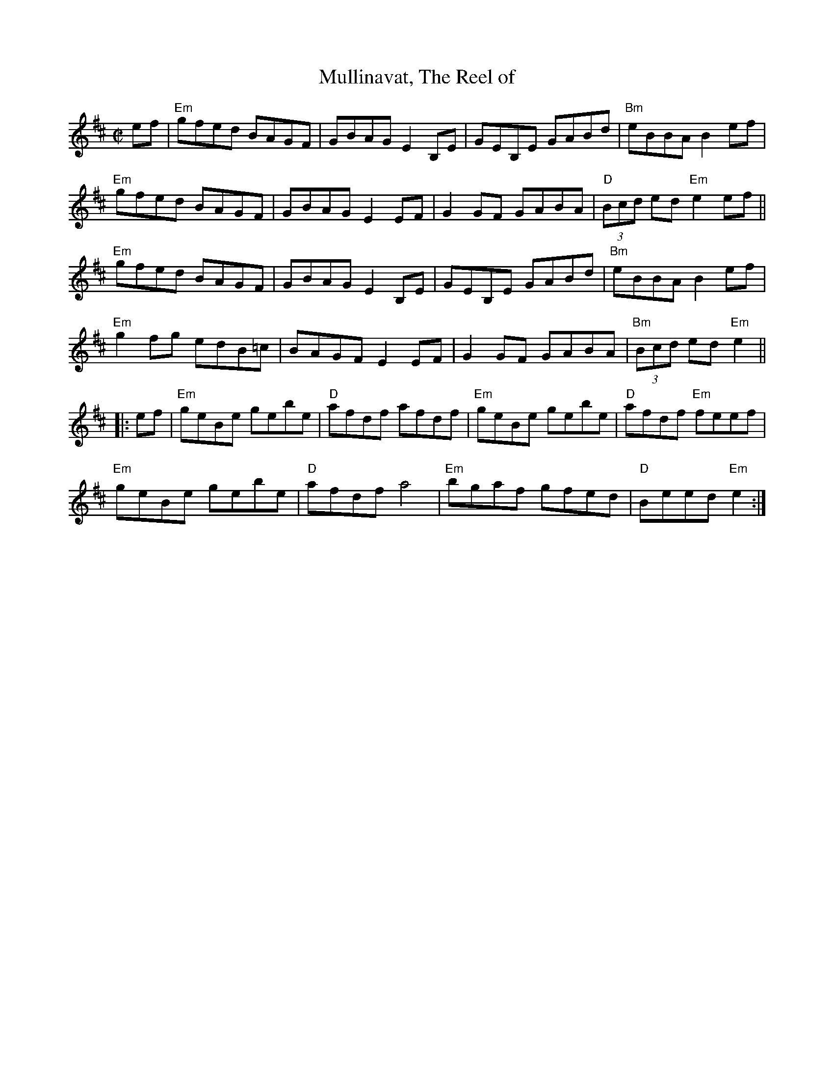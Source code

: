 X:1
T:Mullinavat, The Reel of
M:C|
L:1/8
R:Reel
K:D
%%printtempo 0
Q:160
ef|\
"Em"gfed BAGF| GBAG E2B,E|GEB,E GABd| "Bm"eBBA B2 ef|
"Em"gfed BAGF| GBAG E2EF| G2 GF GABA|"D"(3Bcd ed"Em"e2 ef||
"Em"gfed BAGF| GBAG E2B,E|GEB,E GABd| "Bm"eBBA B2 ef|
"Em"g2 fg edB=c|BAGF E2 EF|G2 GF GABA|"Bm"(3Bcd ed "Em"e2||
|:ef|\
"Em"geBe gebe |"D"afdf afdf|"Em"geBe gebe |"D"afdf "Em"feef|
"Em"geBe gebe |"D"afdf a4|"Em"bgaf gfed|"D"Beed "Em"e2:|
